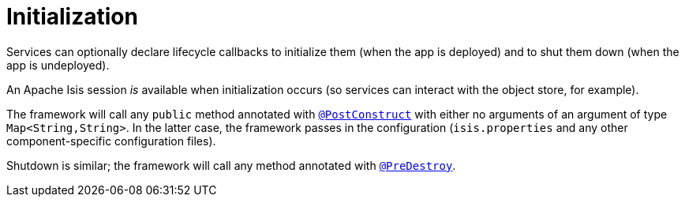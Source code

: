 [[_ugfun_programming-model_domain-services_initialization]]
= Initialization
:Notice: Licensed to the Apache Software Foundation (ASF) under one or more contributor license agreements. See the NOTICE file distributed with this work for additional information regarding copyright ownership. The ASF licenses this file to you under the Apache License, Version 2.0 (the "License"); you may not use this file except in compliance with the License. You may obtain a copy of the License at. http://www.apache.org/licenses/LICENSE-2.0 . Unless required by applicable law or agreed to in writing, software distributed under the License is distributed on an "AS IS" BASIS, WITHOUT WARRANTIES OR  CONDITIONS OF ANY KIND, either express or implied. See the License for the specific language governing permissions and limitations under the License.
:_basedir: ../../
:_imagesdir: images/



Services can optionally declare lifecycle callbacks to initialize them (when the app is deployed) and to shut them down (when the app is undeployed).

An Apache Isis session _is_ available when initialization occurs (so services can interact with the object store, for example).

The framework will call any `public` method annotated with xref:../rgant/rgant.adoc#_rgant-PostConstruct[`@PostConstruct`] with either no arguments of an argument of type `Map<String,String>`.
In the latter case, the framework passes in the configuration (`isis.properties` and any other component-specific configuration files).

Shutdown is similar; the framework will call any method annotated with xref:../rgant/rgant.adoc#_rgant-PreDestroy[`@PreDestroy`].



